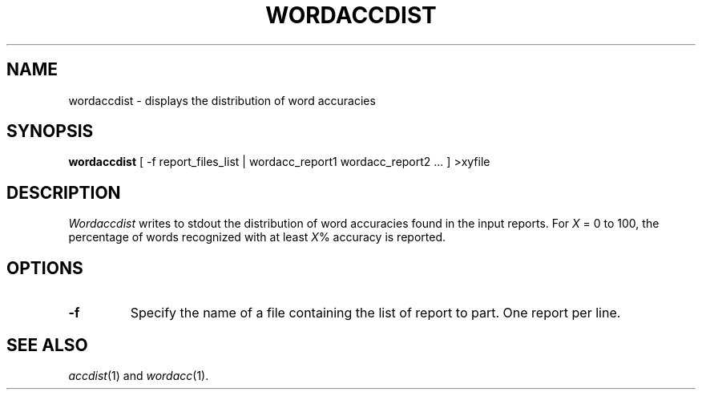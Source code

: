.TH WORDACCDIST 1
.SH NAME
wordaccdist \- displays the distribution of word accuracies
.SH SYNOPSIS
.B wordaccdist
[ -f report_files_list | wordacc_report1 wordacc_report2 ... ] >xyfile
.SH DESCRIPTION
.I Wordaccdist
writes to stdout the distribution of word accuracies found in the input
reports.  For
.I X
= 0 to 100, the percentage of words recognized with at least
.IR X %
accuracy is reported.
.SH OPTIONS
.TP
.B \-f
Specify the name of a file containing the list of report to part. One report 
per line.
.SH "SEE ALSO"
.IR accdist (1)
and
.IR wordacc (1).

